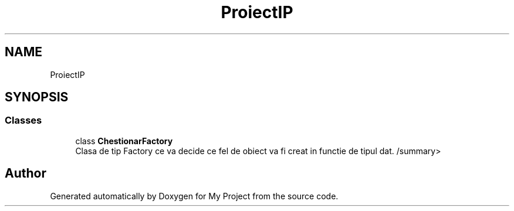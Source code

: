 .TH "ProiectIP" 3 "Wed May 25 2022" "My Project" \" -*- nroff -*-
.ad l
.nh
.SH NAME
ProiectIP
.SH SYNOPSIS
.br
.PP
.SS "Classes"

.in +1c
.ti -1c
.RI "class \fBChestionarFactory\fP"
.br
.RI "Clasa de tip Factory ce va decide ce fel de obiect va fi creat in functie de tipul dat\&. /summary> "
.in -1c
.SH "Author"
.PP 
Generated automatically by Doxygen for My Project from the source code\&.
